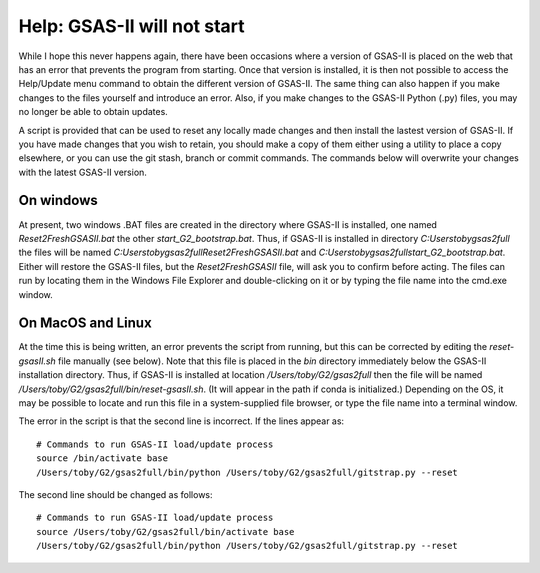 ====================================
 Help: GSAS-II will not start
====================================

While I hope this never happens again, there have been occasions where a
version of GSAS-II is placed on the web that has an error that prevents the program from starting.
Once that version is installed, it is then not possible to access the
Help/Update menu command to obtain the different version of
GSAS-II. The same thing can also happen if you make changes to the
files yourself and introduce an error. Also, if you make changes to
the GSAS-II Python (.py) files, you may no longer be able to obtain updates.

A script is provided that can be used to reset any locally made
changes and then install the lastest version of GSAS-II. If you have
made changes that you wish to retain, you should make a copy of them
either using a utility to place a copy elsewhere, or you can use the
git stash, branch or commit commands. The commands below will
overwrite your changes with the latest GSAS-II version. 

On windows
----------------

At present, two windows .BAT files are created in the directory where
GSAS-II is installed, one named `Reset2FreshGSASII.bat` the other
`start_G2_bootstrap.bat`. Thus, if GSAS-II is installed in directory 
`C:\Users\toby\gsas2full` the files will be named
`C:\Users\toby\gsas2full\Reset2FreshGSASII.bat` and
`C:\Users\toby\gsas2full\start_G2_bootstrap.bat`.
Either will restore the GSAS-II files, but the
`Reset2FreshGSASII` file, will ask you to confirm before acting. The
files can run by locating them in the Windows File Explorer and
double-clicking on it or by typing the file name into the cmd.exe
window. 

On MacOS and Linux
------------------------

At the time this is being written, an error prevents the script from
running, but this can be corrected by editing the `reset-gsasII.sh`
file manually (see below). Note that this file is placed in the `bin` directory
immediately below the GSAS-II installation directory. Thus, if
GSAS-II is installed at location `/Users/toby/G2/gsas2full` then the
file will be named `/Users/toby/G2/gsas2full/bin/reset-gsasII.sh`. (It
will appear in the path if conda is initialized.) Depending on the OS,
it may be possible to locate and run this file in a system-supplied
file browser, or type the file name into a terminal window. 

The error in the script is that the second line is incorrect. If the
lines appear as::

  # Commands to run GSAS-II load/update process
  source /bin/activate base
  /Users/toby/G2/gsas2full/bin/python /Users/toby/G2/gsas2full/gitstrap.py --reset

The second line should be changed as follows::

  # Commands to run GSAS-II load/update process
  source /Users/toby/G2/gsas2full/bin/activate base
  /Users/toby/G2/gsas2full/bin/python /Users/toby/G2/gsas2full/gitstrap.py --reset
